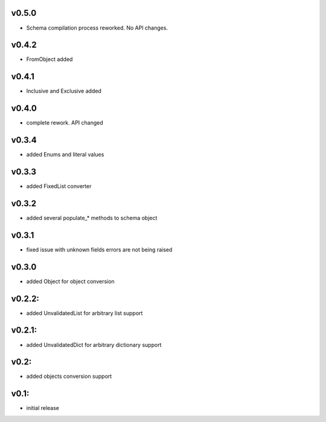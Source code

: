 v0.5.0
======

- Schema compilation process reworked. No API changes.

v0.4.2
======

- FromObject added

v0.4.1
======

- Inclusive and Exclusive added

v0.4.0
======

- complete rework. API changed

v0.3.4
======

- added Enums and literal values

v0.3.3
======

- added FixedList converter

v0.3.2
======

- added several populate_* methods to schema object

v0.3.1
======

- fixed issue with unknown fields errors are not being raised

v0.3.0
======

- added Object for object conversion

v0.2.2:
=======

- added UnvalidatedList for arbitrary list support

v0.2.1:
=======

- added UnvalidatedDict for arbitrary dictionary support

v0.2:
=====

- added objects conversion support


v0.1:
=====

- initial release